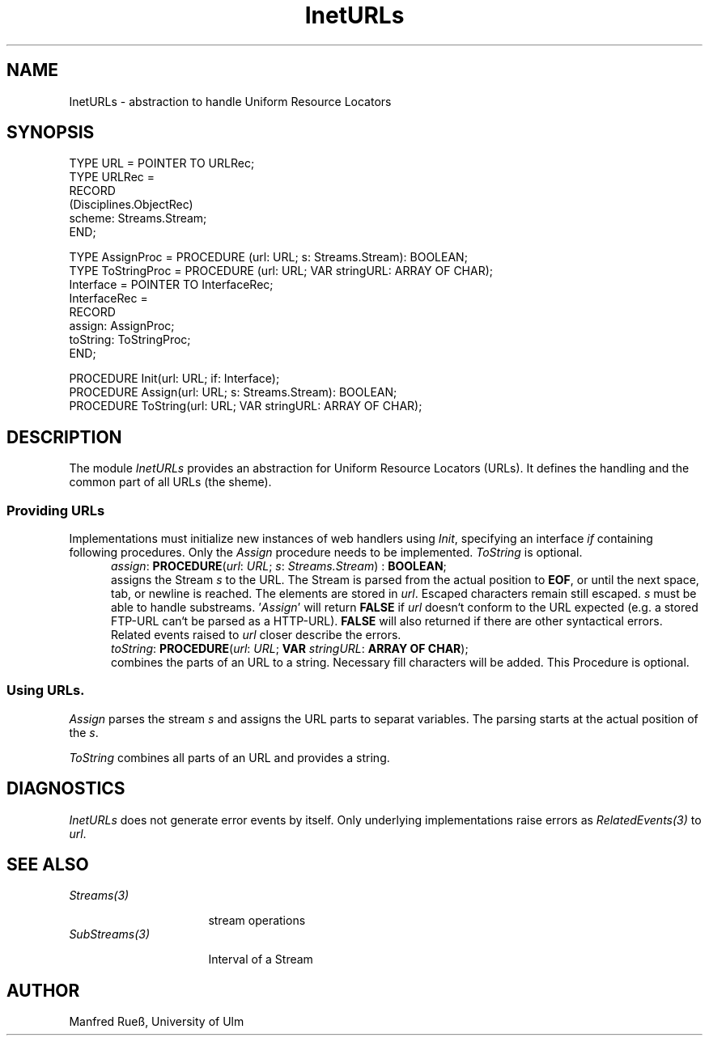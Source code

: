 .\" ---------------------------------------------------------------------------
.\" Ulm's Oberon System Documentation
.\" Copyright (C) 1989-1997 by University of Ulm, SAI, D-89069 Ulm, Germany
.\" ---------------------------------------------------------------------------
.\"    Permission is granted to make and distribute verbatim copies of this
.\" manual provided the copyright notice and this permission notice are
.\" preserved on all copies.
.\" 
.\"    Permission is granted to copy and distribute modified versions of
.\" this manual under the conditions for verbatim copying, provided also
.\" that the sections entitled "GNU General Public License" and "Protect
.\" Your Freedom--Fight `Look And Feel'" are included exactly as in the
.\" original, and provided that the entire resulting derived work is
.\" distributed under the terms of a permission notice identical to this
.\" one.
.\" 
.\"    Permission is granted to copy and distribute translations of this
.\" manual into another language, under the above conditions for modified
.\" versions, except that the sections entitled "GNU General Public
.\" License" and "Protect Your Freedom--Fight `Look And Feel'", and this
.\" permission notice, may be included in translations approved by the Free
.\" Software Foundation instead of in the original English.
.\" ---------------------------------------------------------------------------
.de Pg
.nf
.ie t \{\
.	sp 0.3v
.	ps 9
.	ft CW
.\}
.el .sp 1v
..
.de Pe
.ie t \{\
.	ps
.	ft P
.	sp 0.3v
.\}
.el .sp 1v
.fi
..
'\"----------------------------------------------------------------------------
.de Tb
.br
.nr Tw \w'\\$1MMM'
.in +\\n(Twu
..
.de Te
.in -\\n(Twu
..
.de Tp
.br
.ne 2v
.in -\\n(Twu
\fI\\$1\fP
.br
.in +\\n(Twu
.sp -1
..
'\"----------------------------------------------------------------------------
'\" Is [prefix]
'\" Ic capability
'\" If procname params [rtype]
'\" Ef
'\"----------------------------------------------------------------------------
.de Is
.br
.ie \\n(.$=1 .ds iS \\$1
.el .ds iS "
.nr I1 5
.nr I2 5
.in +\\n(I1
..
.de Ic
.sp .3
.in -\\n(I1
.nr I1 5
.nr I2 2
.in +\\n(I1
.ti -\\n(I1
If
\.I \\$1
\.B IN
\.IR caps :
.br
..
.de If
.ne 3v
.sp 0.3
.ti -\\n(I2
.ie \\n(.$=3 \fI\\$1\fP: \fBPROCEDURE\fP(\\*(iS\\$2) : \\$3;
.el \fI\\$1\fP: \fBPROCEDURE\fP(\\*(iS\\$2);
.br
..
.de Ef
.in -\\n(I1
.sp 0.3
..
'\"----------------------------------------------------------------------------
'\"	Strings - made in Ulm (tm 8/87)
'\"
'\"				troff or new nroff
'ds A \(:A
'ds O \(:O
'ds U \(:U
'ds a \(:a
'ds o \(:o
'ds u \(:u
'ds s \(ss
'\"
'\"     international character support
.ds ' \h'\w'e'u*4/10'\z\(aa\h'-\w'e'u*4/10'
.ds ` \h'\w'e'u*4/10'\z\(ga\h'-\w'e'u*4/10'
.ds : \v'-0.6m'\h'(1u-(\\n(.fu%2u))*0.13m+0.06m'\z.\h'0.2m'\z.\h'-((1u-(\\n(.fu%2u))*0.13m+0.26m)'\v'0.6m'
.ds ^ \\k:\h'-\\n(.fu+1u/2u*2u+\\n(.fu-1u*0.13m+0.06m'\z^\h'|\\n:u'
.ds ~ \\k:\h'-\\n(.fu+1u/2u*2u+\\n(.fu-1u*0.13m+0.06m'\z~\h'|\\n:u'
.ds C \\k:\\h'+\\w'e'u/4u'\\v'-0.6m'\\s6v\\s0\\v'0.6m'\\h'|\\n:u'
.ds v \\k:\(ah\\h'|\\n:u'
.ds , \\k:\\h'\\w'c'u*0.4u'\\z,\\h'|\\n:u'
'\"----------------------------------------------------------------------------
.ie t .ds St "\v'.3m'\s+2*\s-2\v'-.3m'
.el .ds St *
.de cC
.IP "\fB\\$1\fP"
..
'\"----------------------------------------------------------------------------
.de Op
.TP
.SM
.ie \\n(.$=2 .BI (+|\-)\\$1 " \\$2"
.el .B (+|\-)\\$1
..
.de Mo
.TP
.SM
.BI \\$1 " \\$2"
..
'\"----------------------------------------------------------------------------
.TH InetURLs 3 "Last change: 24 April 1998" "Release 0.5" "Ulm's Oberon System"
.SH NAME
InetURLs \- abstraction to handle Uniform Resource Locators
.SH SYNOPSIS
.Pg
TYPE URL = POINTER TO URLRec;
TYPE URLRec =
   RECORD
      (Disciplines.ObjectRec)
      scheme: Streams.Stream;
   END;
.sp 0.7
TYPE AssignProc = PROCEDURE (url: URL; s: Streams.Stream): BOOLEAN;
TYPE ToStringProc = PROCEDURE (url: URL; VAR stringURL: ARRAY OF CHAR);
.sp 0.3
Interface = POINTER TO InterfaceRec;
InterfaceRec =
   RECORD
      assign: AssignProc;
      toString: ToStringProc;
   END;
.sp 0.7
PROCEDURE Init(url: URL; if: Interface);
.sp 0.3
PROCEDURE Assign(url: URL; s: Streams.Stream): BOOLEAN;
PROCEDURE ToString(url: URL; VAR stringURL: ARRAY OF CHAR);
.Pe
.SH DESCRIPTION
The module \fIInetURLs\fP provides an abstraction for Uniform Resource Locators
(URLs). It defines the
handling and the common part of all URLs (the sheme).
.SS "Providing URLs"
Implementations must initialize new instances of web handlers using \fIInit\fP,
specifying an interface \fIif\fP containing
following procedures. Only the \fIAssign\fP procedure needs to be implemented.
\fIToString\fP is optional.
.Is
.If assign "\fIurl\fP: \fIURL\fP; \fIs\fP: \fIStreams.Stream\fP" \fBBOOLEAN\fP
assigns the Stream \fIs\fP to the URL. The Stream is parsed from the actual
position to \fBEOF\fP, or until the next space, tab, or newline is reached. The
elements are stored in \fIurl\fP. Escaped characters remain still escaped. 
\fIs\fP must be able to handle substreams. '\fIAssign\fP' will return
\fBFALSE\fP if \fIurl\fP doesn`t conform to the URL expected (e.g. a stored
FTP-URL can`t be parsed as a  HTTP-URL). \fBFALSE\fP will also returned if there
are other syntactical errors. Related events raised to \fIurl\fP closer describe
the errors.
.If toString "\fIurl\fP: \fIURL\fP; \fBVAR\fP \fIstringURL\fP: \fBARRAY OF CHAR\fP"
combines the parts of an URL to a string. Necessary fill characters will be
added. This Procedure is optional.
.Ef
.SS "Using URLs."
\fIAssign\fP parses the stream \fIs\fP and assigns the URL parts to separat
variables. The parsing starts at the actual position of the \fIs\fP.
.PP
\fIToString\fP combines all parts of an URL and provides a string.
.SH DIAGNOSTICS
\fIInetURLs\fP does not generate error events by itself. Only underlying
implementations raise errors as \fIRelatedEvents(3)\fP to \fIurl\fP.
.SH "SEE ALSO"
.Tb SubStreams(3)
.Tp Streams(3)
stream operations
.Tp SubStreams(3)
Interval of a Stream
.Te
.SH AUTHOR
Manfred Rue\*s, University of Ulm
.\" ---------------------------------------------------------------------------
.\" $Id: InetURLs.3,v 1.1 1998/04/24 17:47:39 borchert Exp $
.\" ---------------------------------------------------------------------------
.\" $Log: InetURLs.3,v $
.\" Revision 1.1  1998/04/24  17:47:39  borchert
.\" Initial revision
.\"
.\" ---------------------------------------------------------------------------
